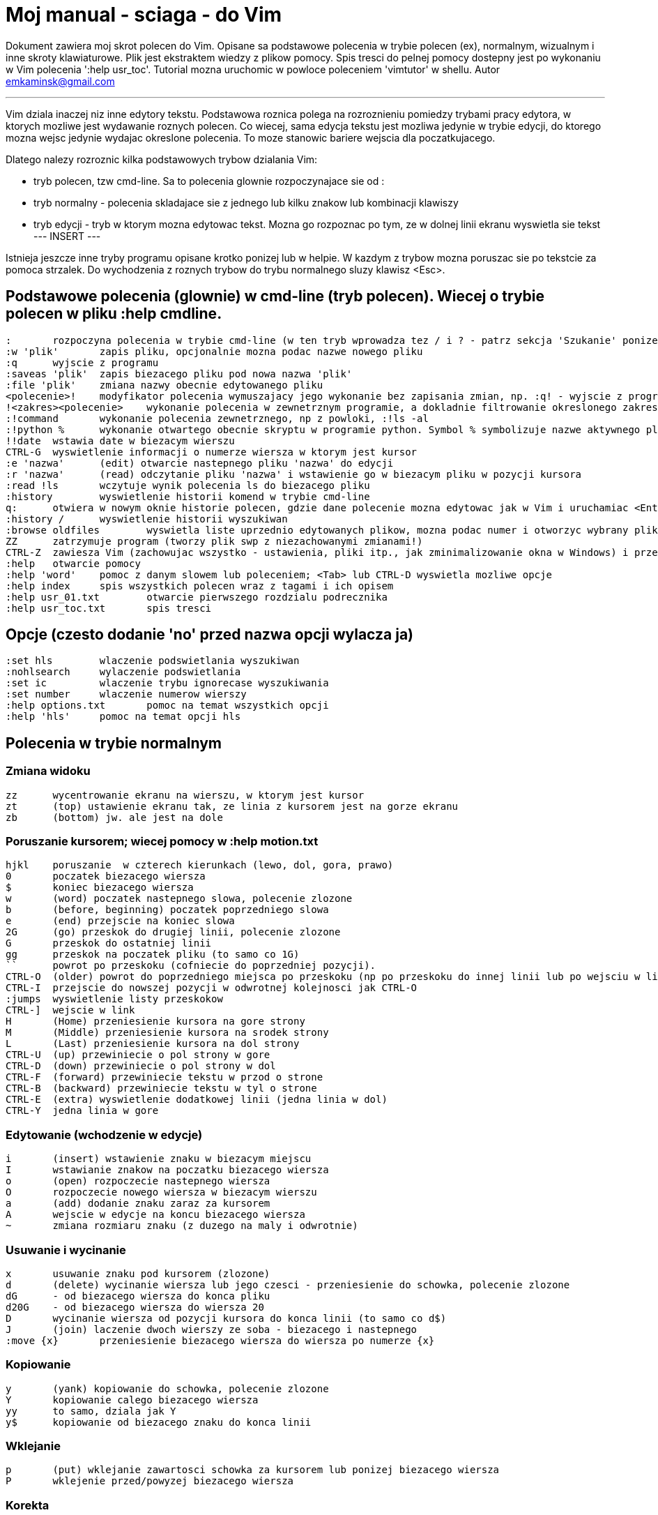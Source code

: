 = Moj manual - sciaga - do Vim

Dokument zawiera moj skrot polecen do Vim. Opisane sa podstawowe polecenia w trybie polecen (ex), normalnym, wizualnym i inne skroty klawiaturowe. Plik jest ekstraktem wiedzy z plikow pomocy. Spis tresci do pelnej pomocy dostepny jest po wykonaniu w Vim polecenia ':help usr_toc'. Tutorial mozna uruchomic w powloce poleceniem 'vimtutor' w shellu.
Autor emkaminsk@gmail.com

'''

Vim dziala inaczej niz inne edytory tekstu. Podstawowa roznica polega na rozroznieniu pomiedzy trybami pracy edytora, w ktorych mozliwe jest wydawanie roznych polecen. Co wiecej, sama edycja tekstu jest mozliwa jedynie w trybie edycji, do ktorego mozna wejsc jedynie wydajac okreslone polecenia. To moze stanowic bariere wejscia dla poczatkujacego.

Dlatego nalezy rozroznic kilka podstawowych trybow dzialania Vim:

* tryb polecen, tzw cmd-line. Sa to polecenia glownie rozpoczynajace sie od :
* tryb normalny - polecenia skladajace sie z jednego lub kilku znakow lub kombinacji klawiszy
* tryb edycji - tryb w ktorym mozna edytowac tekst. Mozna go rozpoznac po tym, ze w dolnej linii ekranu wyswietla sie tekst --- INSERT ---

Istnieja jeszcze inne tryby programu opisane krotko ponizej lub w helpie. W kazdym z trybow mozna poruszac sie po tekstcie za pomoca strzalek. Do wychodzenia z roznych trybow do trybu normalnego sluzy klawisz <Esc>.

== Podstawowe polecenia (glownie) w cmd-line (tryb polecen). Wiecej o trybie polecen w pliku :help cmdline.
	:	rozpoczyna polecenia w trybie cmd-line (w ten tryb wprowadza tez / i ? - patrz sekcja 'Szukanie' ponizej). Mozna uzyc CTRL-D lub <Tab> aby wyswietlic opcje autouzupelniania. Ponowne nacisniecie <Tab> lub CTRL-P pozwala przewijac pomiedzy opcjami. <Up> i <Down> scrolluja historie komend. Za pomoca symbolu | mozna wykonac wiecej niz dwie komendy na raz, np. ":w | !ls" zapisuje plik i wyswietla zawartosc biezacego katalogu
	:w 'plik'	zapis pliku, opcjonalnie mozna podac nazwe nowego pliku
	:q	wyjscie z programu
	:saveas 'plik'	zapis biezacego pliku pod nowa nazwa 'plik'
	:file 'plik'	zmiana nazwy obecnie edytowanego pliku
	<polecenie>!	modyfikator polecenia wymuszajacy jego wykonanie bez zapisania zmian, np. :q! - wyjscie z programu z porzuceniem zmian
	!<zakres><polecenie>	wykonanie polecenia w zewnetrznym programie, a dokladnie filtrowanie okreslonego zakresu wierszy przez ten program, np. !5Gsort sortuje linie od biezacej do 5
	:!command	wykonanie polecenia zewnetrznego, np z powloki, :!ls -al
	:!python %	wykonanie otwartego obecnie skryptu w programie python. Symbol % symbolizuje nazwe aktywnego pliku.
	!!date	wstawia date w biezacym wierszu
	CTRL-G	wyswietlenie informacji o numerze wiersza w ktorym jest kursor
	:e 'nazwa'	(edit) otwarcie nastepnego pliku 'nazwa' do edycji
	:r 'nazwa'	(read) odczytanie pliku 'nazwa' i wstawienie go w biezacym pliku w pozycji kursora
	:read !ls	wczytuje wynik polecenia ls do biezacego pliku
	:history	wyswietlenie historii komend w trybie cmd-line
	q:	otwiera w nowym oknie historie polecen, gdzie dane polecenie mozna edytowac jak w Vim i uruchamiac <Enter>
	:history /	wyswietlenie historii wyszukiwan 
	:browse oldfiles	wyswietla liste uprzednio edytowanych plikow, mozna podac numer i otworzyc wybrany plik do edycji
	ZZ	zatrzymuje program (tworzy plik swp z niezachowanymi zmianami!)
	CTRL-Z	zawiesza Vim (zachowujac wszystko - ustawienia, pliki itp., jak zminimalizowanie okna w Windows) i przenosi do powloki shell. Do Vim mozna wrocic poleceniem 'fg' w powloce
	:help	otwarcie pomocy
	:help 'word'	pomoc z danym slowem lub poleceniem; <Tab> lub CTRL-D wyswietla mozliwe opcje
	:help index	spis wszystkich polecen wraz z tagami i ich opisem
	:help usr_01.txt	otwarcie pierwszego rozdzialu podrecznika
	:help usr_toc.txt	spis tresci

== Opcje (czesto dodanie 'no' przed nazwa opcji wylacza ja)
	:set hls	wlaczenie podswietlania wyszukiwan
	:nohlsearch	wylaczenie podswietlania
	:set ic		wlaczenie trybu ignorecase wyszukiwania
	:set number	wlaczenie numerow wierszy
	:help options.txt	pomoc na temat wszystkich opcji
	:help 'hls'	pomoc na temat opcji hls

== Polecenia w trybie normalnym

=== Zmiana widoku
	zz	wycentrowanie ekranu na wierszu, w ktorym jest kursor
	zt	(top) ustawienie ekranu tak, ze linia z kursorem jest na gorze ekranu
	zb	(bottom) jw. ale jest na dole

=== Poruszanie kursorem; wiecej pomocy w :help motion.txt
	hjkl	poruszanie  w czterech kierunkach (lewo, dol, gora, prawo)
	0	poczatek biezacego wiersza
	$	koniec biezacego wiersza
	w	(word) poczatek nastepnego slowa, polecenie zlozone
	b	(before, beginning) poczatek poprzedniego slowa
	e	(end) przejscie na koniec slowa
	2G	(go) przeskok do drugiej linii, polecenie zlozone
	G	przeskok do ostatniej linii
	gg	przeskok na poczatek pliku (to samo co 1G)
	``	powrot po przeskoku (cofniecie do poprzedniej pozycji).
	CTRL-O	(older) powrot do poprzedniego miejsca po przeskoku (np po przeskoku do innej linii lub po wejsciu w link). Mozna wykonywac wiele razy.
	CTRL-I	przejscie do nowszej pozycji w odwrotnej kolejnosci jak CTRL-O
	:jumps	wyswietlenie listy przeskokow
	CTRL-]	wejscie w link
	H	(Home) przeniesienie kursora na gore strony
	M	(Middle) przeniesienie kursora na srodek strony
	L	(Last) przeniesienie kursora na dol strony
	CTRL-U	(up) przewiniecie o pol strony w gore
	CTRL-D	(down) przewiniecie o pol strony w dol
	CTRL-F	(forward) przewiniecie tekstu w przod o strone
	CTRL-B	(backward) przewiniecie tekstu w tyl o strone
	CTRL-E	(extra) wyswietlenie dodatkowej linii (jedna linia w dol)
	CTRL-Y	jedna linia w gore

=== Edytowanie (wchodzenie w edycje)
	i	(insert) wstawienie znaku w biezacym miejscu
	I	wstawianie znakow na poczatku biezacego wiersza
	o	(open) rozpoczecie nastepnego wiersza
	O	rozpoczecie nowego wiersza w biezacym wierszu
	a	(add) dodanie znaku zaraz za kursorem
	A	wejscie w edycje na koncu biezacego wiersza
	~	zmiana rozmiaru znaku (z duzego na maly i odwrotnie)

=== Usuwanie i wycinanie
	x	usuwanie znaku pod kursorem (zlozone)
	d	(delete) wycinanie wiersza lub jego czesci - przeniesienie do schowka, polecenie zlozone
	dG	- od biezacego wiersza do konca pliku
	d20G	- od biezacego wiersza do wiersza 20
	D	wycinanie wiersza od pozycji kursora do konca linii (to samo co d$)
	J	(join) laczenie dwoch wierszy ze soba - biezacego i nastepnego
	:move {x}	przeniesienie biezacego wiersza do wiersza po numerze {x}

=== Kopiowanie
	y	(yank) kopiowanie do schowka, polecenie zlozone
	Y	kopiowanie calego biezacego wiersza
	yy	to samo, dziala jak Y
	y$	kopiowanie od biezacego znaku do konca linii

=== Wklejanie
	p	(put) wklejanie zawartosci schowka za kursorem lub ponizej biezacego wiersza
	P	wklejenie przed/powyzej biezacego wiersza

=== Korekta
	r	(replace), np. ra zastepuje biezacy znak pod kursorem przez litere 'a' i wraca d trybu polecen
	c	(change) korekta, polecenie zlozone (skladnia jak d czy y)
	ce	(change to the end) pozwala skorygowac biezace slowo (usuwa je do konca i wchodzi w tryb edycji)
	R	korekta wielu znakow (kazdy napisany znak zastepuje znak pod kursorem). W tym trybie Backspace przywraca zmiany
	s	(substitute) zamien znak pod kursorem (tozsame z cl)
	.	powtorzenie ostatniej operacji edycji/kasowania/korekty
	xp	zamiana kolejnosci dwoch liter (poprawa szwedzkiego bledu)
	@{a}	wykonywanie korekty za pomoca sekwencji klawiszy zapisanej w rejestrze. Patrz sekcja 'Rejestry'

=== Skladnia polecenia zlozonego
	yxz	podstawowa skladnia: polecenie - liczba - modyfikator
	xyz	x - liczba powtorzen, y - polecenie, z - modyfikator

=== Modyfikatory polecen zlozonych (glownie sluzacych do wycinania: d oraz kopiowania: y)
	dd	usuniecie (wyciecie) calego wiersza, 2dd - wycinanie dwoch calych linii (d2d dziala tak samo)
	dl	wycinanie jednego znaku pod kursorem
	dW	wycinanie calego slowa, np. d2W - wycinanie dwoch slow
	dw	wycinanie calego slowa (od miejsca kursora) wlacznie z bialym znakiem (bez usuwania pierwszego znaku nastepnego slowa)
	daw	(A Word) wycinanie calego slowa (niezaleznie w ktorym miejscu jest kursor) wlacznie z bialym znakiem na koncu
	diw	(Inner Word) wycinanie slowa bez usuwania bialych znakow
	das	(A Sentence) wycinanie calego zdania
	dis	(Inner Sentence) wycinanie calego zdania
	dap	(A paragraph) usuniecie calego akapitu
	de	wycinanie calego slowa (od kursora do ostatniego znaku) pozostawiajac biale znaki
	d$	wycinanie od biezacego miejsca do konca wiersza
	d^	wycinanie od pierwszego znaku nie bedacego bialym znakiem w biezacym wierszu do biezacego znaku
	d0	od poczatku wiersza do biezacego znaku

=== Cofanie zmian
	u	(undo) cofa ostatnia zmiane w pliku
	U	przywraca linie do oryginalnego stanu
	CTRL-R	(redo) cofa zmiany wlacznie z undo (mozna wycofac sie z undo)

=== Szukanie
	f	(find) wyszukanie znaku w biezacym wierszu po biezacym miejscu
	;	nastepne wyszukanie w biezacym wierszu
	/word	wyszukanie w pliku kolejnego wzorca wyrazenia regularnego (wystapienia 'word')
	?word	wyszukanie w pliku poprzedniego wzorca
	*	wyszukiwanie slowa, na ktorym wlasnie stoi kursor
	n	(next) nastepne wyszukanie wzorca w pliku
	N	poprzednie wyszukanie wzorca w pliku
	CTRL-O	powrot do miejsca gdzie rozpoczete zostalo wyszukiwanie
	CTRL-I	przejscie do przodu
	/word/b+1	wyszukuje 'word' i umieszcza kursor na drugiej pozycji od poczatku. Oprocz b mozna uzywac tez innych polecen: 'e', cyfra oznacza liczbe linii po znalezionym slowie
	:help pattern.txt	wiecej pomocy na temat wyszukiwania za pomoca wyrazen regularnych (Perl). Mozna tez uzych :help usr_27.txt

=== Zastepowanie
	:[range]substitute/from/to/[flags]	Ogolna skladnia polecenia do zamiany tekstu 'from' na 'to'
	:s/b/A		(substitute) zamiana b na A w biezacym wierszu (jeden raz)
	:s/a/A/g	zamiana a na A w biezacym wierszu (wszystkie wystapienia)
	:%s/a/A/g	zamiana w calym pliku
	:%s/a/A/gc	zamiana w calym pliku z potwierdzeniem kazdej zamiany
	:5,10s/a/A/g	zamiana w wierszach od 5 do 10
	:.,$s/a/A/g	zamiana w wierszach od biezacego do konca pliku
	5:s/a/A/g	zamiana w pieciu wierszach liczac od biezacego
	:[range]global/{pattern}/{command}	(global) wyszukanie wzorca pattern i wykonanie w tym wierszu polecenia command. Tylko polecenia w trybie cmd-line sa tu mozliwe.
	:g/^/m 0	przyklad polecenia global. ^ pasuje do kazdego wiersza w pliku a 'm' przesuwa wiersz na poczatek pliku

== Wizualna selekcja. W tym trybie wiele polecen zyskuje nowe znaczenie.

=== Wejscie w tryb wizualnej selekcji
	v	wchodzi w tryb selekcji, po zaznaczeniu tekstu mozna na nim wykonac polecenie zwykle lub polecenie ex (np :w nazwa zapisze fragment w pliku nazwa)
	V	tryb selekcji, mozna zaznaczac cale linie
	CTRL-V	tryb blokowy, w ktorym zaznacza sie prostokatny obszar

=== Edycja w trybie wizualnej selekcji
	o/O	(other) w trybie wizualnej selekcji powzwala na przejscie kursorem na drugi koniec zaznaczonego obszaru
	I{tekst}<Esc>	w trybie blokowym polecenie pozwala na wstawienie przed blokiem w kazdym wierszu tego samego tekstu
	c{tekst}<Esc>	w trybie blokowym polecenie pozwala na wstawienie zamiast bloku w kazdym wierszu tego samego tekstu
	A{tekst}<Esc>	w trybie blokowym polecenie pozwala na wstawienie za blokiem w kazdym wierszu tego samego tekstu
	~	zamiana malych liter na duze i odwrotnie
	r{a}	zamiana kazdej litery na {a}

== Polecenia w trybie edycji (tryb Insert). W tym trybie mozna wykonac wiele polecen za pomoca klawiszy funkcyjnych lub skrotow z CTRL.
	CTRL-Left	przeskok o cale slowo w lewo (tak samo dziala z Shift, w prawo z druga strzalka)
	CTRL-Home	przeskok na poczatek pliku
	CTRL-End	przeskok na koniec pliku
	CTRL-P	autouzupelnianie (Vim zgaduje reszte slowa na podstawie innych wpisanych w pliku slow oraz innych plikow)
	CTRL-N	autouzupelnianie, ale Vim szuka slow z przodu Inne
	CTRL-X CTRL-F	autouzupelnienie nazwami plikow. Inne opcje autouzupelniania sa w helpie usr_24.txt
	CTRL-X CTRL-L	autouzupelnianie calymi liniami
	CTRL-A	powtorzenie ostatniej edycji w trybie Insert. Dobry skrot, aby wykonac te sama modyfikacje w wielu miejscach. CTRL-2 (lub CTRL-@) wykonuje to samo i jednoczesnie wychodzi z trybu edycji.
	CTRL-Y	kopiuje znak powyzej kursora
	CTRL-W	usuniecie ostatniego napisanego slowa (slowa tuz przed kursorem)
	CTRL-U	usuniecie calego wiersza od poczatku do miejsca kursora
	CTRL-V{znaki}	pozwala na wstawienie znakow specjalnych. Liczba trzycyfrowa (od 000 do 255) pozwala na wpisanie znakow ascii. Wpisujac 'x' mozemy podac liczbe w ukladzie szesnastkowym (np. CTRL-V xff - bez spacji w srodku) a 'o' - osemkowym. Podajac u lub U mozemy wstawic znak Unicode.
	CTRL-K{znaki}	wstawienie symboli. Lista symboli jest dostepna komenda :digraphs. Np. CTRL-K C* produkuje Ξ(ponownie - bez spacji w srodku). Inny przyklad to CTRL-K Co ©.
	:CTRL-O{polecenie}	pozwala na wykonanie w trybie edycji jednego polecenia z trybu normalnego (bez wychodzenia z trybu edycji).

== Inne polecenia w roznych trybach

=== Polecenia rozpoczynajace sie od 'g'. Polecenia te najczesciej modyfikuja znaczenie komendy wymienionej po g. Szczegolowa lista jest w pliku index.txt
	ga	wyswietla wartosc ASCII znaku pod kursorem
	g8	wyswietla wartosc hex znaku UTF-8 pod kursorem
	gm	przeskoczenie kursorem na srodek ekranu 
	gM	przeskoczenie kursorem na srodek biezacej linii 
	{N}{"x}gp	(put) wstawienie N razy tekstu ze schowka (lub rejestru {x}, jesli podany)	

=== Formatowanie tekstu
	:set textwidth={x}	ustawienie szerokosci linii. Jesli nowe slowo spowoduje ze linia bedzie dluzsza niz maksimum, zostanie wstawiony znak nowej linii
	gqap	uporzadkowanie akapitu tak aby w kazdej linii znalazlo sie maksimum slow wzgledem dostepnej szerokosci linii
	gq}	jw.
	:{zakres}center {szerokosc}	wysrodkowanie tekstu w liniach opisanych zakresem. {szerokosc} opisuje szerokosc linii uzyta do wysrodkowania
	:{zakres}right {szerokosc}	jw. ale dosuniecie tekstu do prawej
	:{zakres}left {margines}	jw ale dosuniecie do lewej. Margines okresla liczbe spacji po lewej stronie tekstu.
	:8,15le4	przyklad jak wciac tekst z 4 spacjami na poczatku kazdego wiersza od nr 8 do 15

=== Znaki (marks). Oznaczenia pozwalajace definiowac zakres pliku lub miejsca do ktorych mozna przeskoczyc. Znaki nie sa widzialne, sa tylko pozycjami w pliku. Znaki i rejestry nie sa przechowywane w tym samym miejscu, mozna miec jednoczesnie znak a i rejestr 'a' - sa czyms innym
	m{t}	wstawienie znacznika 't' w biezacej pozycji. Znaczniki mozna nazywac malymi lub duzymi literami
	'{t}	przejscie do pozycji znacznika 't'
	:marks	wyswietla liste aktywnych znakow, przede wszystkich znakow globalnych (o numerach 0-9), ktore sa tworzone przy kazdym wyjsciu z Vim
	'0	przejscie do miejsca, gdzie ostatnio Vim zostal zamkniety
	:delm {marks}	usuniecie znaku
	'< '>	poczatek i koniec zakresu wizualnej selekcji

=== Rejestry. Pozwalaja zapisac fragment tekstu do przeklejenia lub wykonac ten tekst jako polecenie. Rejestry oznaczane sa malymi literami. Uzycie duzej litery pozwala na doklejenie kolejnego tekstu do istniejacego rejestru.
	"{x}{tekst}	pozwala na wycinanie i wklejanie fragmentow tekstow do rejestrow (w miejscu {x} mozna uzyc dowolnej litery
	"ayas	skopiowanie calego biezacego zdania do rejestru 'a'
	"ap	wklejenie zawartosci rejestru 'a' w biezacym miesjcu
	CTRL-R{x}	w trybie edycji wstawienie zawartosci rejestru {x}
	q{a}{sekw}q	zapisanie sekwencji klawiszy 'sekw' w rejestrze 'a'
	@{a}	wykonanie sekwencji klawiszy zapisanej w rejestrze. Sekwencja bedzie wykonana w trybie polecen
	@@	wykonanie poprzedniej sekwencji klawiszy

=== Skroty. Wiecej w pliku help usr_24.txt 
	:iabbrev {skrot} {tekst}	pozwala zdefiniowac skrot. Wpisanie w tekscie (w trybie edycji) skrotu i potem spacji spowoduje zastapienie skrotu tekstem. Tekst moze miec jedno lub wiele slow. Jesli na poczatku lub na koncu tekstu ma byc spacja nalezy zdefiniowac ja jako <Space>.
	:iab {skrot} {tekst}	krotsza forma polecenia do definiwania skrotu.
	:abbreviate	wyswietla liste zdefiniowanych skrotow

=== Okna
	:[v]split 'plik'	podzielenie biezacego okna na dwa; podajac opcjonalna nazwe pliku mozna otworzyc inny plik w drugim oknie; [v] pozwala na podzial pionowy
	:[v]new	otwarcie nowego pustego okna
	CTRL-W w	przejscie do innego okna
	CTRL-W hjkl	przechodzenie miedzy oknami (lewo, dol, gora, prawo)
	CTRL-W J	przemieszczenie obecnego okna w dol (tak samo pozostale klawisze - H, K i L)
	{x}CTRL-W +/-	zwiekszenie/zmniejszenie wysokosci biezacego okna. Parametr {x} okresla o ile linii nastepuje zmiana
	:[vertical] resize {x}	zmiana rozmiaru biezacego okna o wartosc {x}. Slowo vertical pozwala na pionowa zmiane
	:close	zamkniecie biezacego okna
	:only	zamkniecie wszystkich okien z wyjatkiem biezacego
	:qall	calkowite wyjscie z Vim; dziala tez :qall i :wqall

=== Bufory. Praca z plikami
	:open 'plik'	otwarcie do nowego bufora pliku o nazwie 'plik'
	:buffers	wyswietlenie listy otwartych plikow (tak samo dziala :ls)
	:buffer {x}	przelaczenie sie do pliku o numerze {x}; dziala tez skrot 'b' lub 'bu'
	:bdel {x}	usuniecie z pamieci bufora o numerze {x}
	:bn	(buffer next) edycja nastepnego otwartego pliku (w petli)
	:bp	(buffer previous) edycja poprzedniego otwartego pliku

=== Sesje
	:mksession 'nazwa'	utworzenie sesji o nazwie 'nazwa'
	:mksession! 'nazwa'	nadpisanie sesji o nazwie 'nazwa'
	:source 'nazwa'	wczytanie sesji o nazwie 'nazwa'

=== Zakladki (tabs)
	:help tabpage.txt	pomoc na temat zakladek
	:tabe	(edit) tworzenie nowej zakladki (inaczej tabnew)
	:tabc	(close) zamkniecie aktualnej zakladki
	:tabn	(next) przejscie do nastepnej zakladki
	:tab {polecenie}	wykonuje polecenie w nowej zakladce (np otwarcie pliku pomocy poleceniem help)
	:tab split	otwiera nowa zakladke z tym samym plikiem co biezacy
	{x]gt	przejscie do kolejnej zakladki; opcjonalnie x to numer zakladki
	gT	przejscie do poprzedniej zakladki

=== Mapowania klawiszy. Vim daje mozliwosc definiowania mapowan w wielu trybach pracy. Wiecej w pliku :help map.txt
	:map	Polecenie bez argumentu wyswietla wszystkie mapowania w trybach: normalnym, wizualnym i operatora. Z jednym argumetem wyswietla mapowanie dla tego klawisza. Z dwoma tworzy nowe mapowanie.
	:unmap	usuwa dane mapowanie

=== Przegladarka plikow
	:edit .	otwiera zawatosc biezacego katalogu w oknie
	:Explore 'folder'	wlaczenie przegladarki okreslonego katalogu, w tym katalogow sieciowych (ftp)
	:split ~/	dzieli okno na dwa: przegladarke plikow i puste okno
	P	podglad wybranego pliku w drugim oknie
	o	horyzontalny podzial okien i otwarcie pliku
	v	otwarcie pliku w nowym vertykalnym oknie
	t	otwarcie pliku w nowej zakladce
	<Enter> 	otwarcie pliku
	CTRL-O	powrot do poprzedniej zawartosci okna
	s	zmiana sposobu sortowania
	i	zmiana sposobu wyswietlania plikow
	r	odwrocenie kolejnosci sortowania
